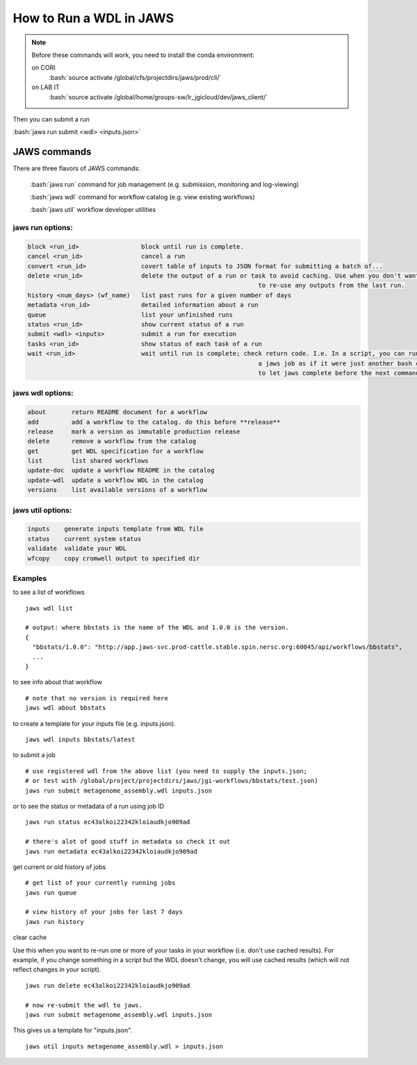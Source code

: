 ========================
How to Run a WDL in JAWS
========================

.. role:: bash(code)
   :language: bash

.. note::
   Before these commands will work, you need to install the conda environment:

   on CORI
     :bash:`source activate /global/cfs/projectdirs/jaws/prod/cli/`

   on LAB IT
     :bash:`source activate /global/home/groups-sw/lr_jgicloud/dev/jaws_client/`


Then you can submit a run

:bash:`jaws run submit <wdl> <inputs.json>` 


*************
JAWS commands
*************


There are three flavors of JAWS commands:

  :bash:`jaws run` command for job management (e.g. submission, monitoring and log-viewing) 

  :bash:`jaws wdl`  command for workflow catalog (e.g. view existing workflows) 

  :bash:`jaws util`  workflow developer utilities

jaws run options:
-------------------

.. code-block:: bash

   block <run_id>                 block until run is complete. 
   cancel <run_id>                cancel a run
   convert <run_id>               covert table of inputs to JSON format for submitting a batch of...
   delete <run_id>                delete the output of a run or task to avoid caching. Use when you don't want
								  to re-use any outputs from the last run.
   history <num_days> (wf_name)   list past runs for a given number of days
   metadata <run_id>              detailed information about a run
   queue                          list your unfinished runs
   status <run_id>                show current status of a run
   submit <wdl> <inputs>          submit a run for execution
   tasks <run_id>                 show status of each task of a run
   wait <run_id>                  wait until run is complete; check return code. I.e. In a script, you can run 
								  a jaws job as if it were just another bash command. You would use **wait** 
								  to let jaws complete before the next command

   

jaws wdl options:
-------------------

.. code-block:: bash

  about       return README document for a workflow
  add         add a workflow to the catalog. do this before **release**
  release     mark a version as immutable production release
  delete      remove a workflow from the catalog
  get         get WDL specification for a workflow
  list        list shared workflows
  update-doc  update a workflow README in the catalog
  update-wdl  update a workflow WDL in the catalog
  versions    list available versions of a workflow
 

jaws util options:
-------------------

.. code-block:: bash

  inputs    generate inputs template from WDL file
  status    current system status
  validate  validate your WDL
  wfcopy    copy cromwell output to specified dir


Examples
--------

to see a list of workflows

::

  jaws wdl list

  # output: where bbstats is the name of the WDL and 1.0.0 is the version.  
  {
    "bbstats/1.0.0": "http://app.jaws-svc.prod-cattle.stable.spin.nersc.org:60045/api/workflows/bbstats",
    ...
  }



to see info about that workflow

::

   # note that no version is required here
   jaws wdl about bbstats

to create a template for your inputs file (e.g. inputs.json).

::

   jaws wdl inputs bbstats/latest


to submit a job 

::

  # use registered wdl from the above list (you need to supply the inputs.json; 
  # or test with /global/project/projectdirs/jaws/jgi-workflows/bbstats/test.json)
  jaws run submit metagenome_assembly.wdl inputs.json
 

or to see the status or metadata of a run using job ID

::

  jaws run status ec43alkoi22342kloiaudkjo909ad

  # there's alot of good stuff in metadata so check it out
  jaws run metadata ec43alkoi22342kloiaudkjo909ad


get current or old history of jobs

::

   # get list of your currently running jobs
   jaws run queue                                      
   
   # view history of your jobs for last 7 days 
   jaws run history 


clear cache

Use this when you want to re-run one or more of your tasks in your workflow (i.e. don't use cached results).
For example, if you change something in a script but the WDL doesn't change, you will use cached results (which will not reflect changes in your script).

::

   jaws run delete ec43alkoi22342kloiaudkjo909ad

   # now re-submit the wdl to jaws.
   jaws run submit metagenome_assembly.wdl inputs.json


This gives us a template for "inputs.json". 

::

	jaws util inputs metagenome_assembly.wdl > inputs.json
